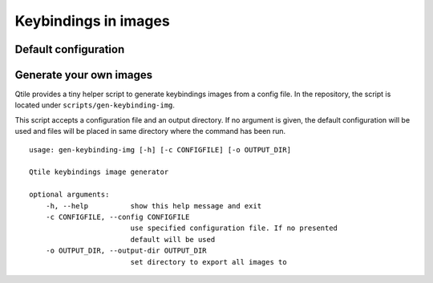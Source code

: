 .. _keybinding-img:

=====================
Keybindings in images
=====================

Default configuration
=====================

.. don't delete LS_PNG and END_LS_PNG (it is used for `make genkeyimg`)
.. LS_PNG
.. image:: /_static/keybindings/mod4.png
.. image:: /_static/keybindings/mod4-shift.png
.. image:: /_static/keybindings/control-mod1.png
.. image:: /_static/keybindings/mod4-control.png
.. END_LS_PNG

Generate your own images
========================

Qtile provides a tiny helper script to generate keybindings images from a
config file. In the repository, the script is located under
``scripts/gen-keybinding-img``.

This script accepts a configuration file and an output directory. If no
argument is given, the default configuration will be used and files will be
placed in same directory where the command has been run.

::

    usage: gen-keybinding-img [-h] [-c CONFIGFILE] [-o OUTPUT_DIR]

    Qtile keybindings image generator

    optional arguments:
        -h, --help          show this help message and exit
        -c CONFIGFILE, --config CONFIGFILE
                            use specified configuration file. If no presented
                            default will be used
        -o OUTPUT_DIR, --output-dir OUTPUT_DIR
                            set directory to export all images to
